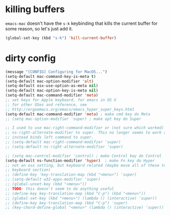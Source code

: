 * killing buffers
  =emacs-mac= doesn't have the =s-k= keybinding that kills the current buffer
  for some reason, so let's just add it.

  #+begin_src emacs-lisp :results none
    (global-set-key (kbd "s-k") 'kill-current-buffer)
  #+end_src

* dirty config

#+BEGIN_SRC emacs-lisp
  (message "[CONFIG] Configuring for MacOS...")
  (setq-default mac-command-key-is-meta t)
  (setq-default mac-option-modifier 'alt)
  (setq-default osx-use-option-as-meta nil)
  (setq-default mac-option-key-is-meta nil)
  (setq-default mac-command-modifier 'meta)
  ;; set keys for Apple keyboard, for emacs in OS X
  ;; for other OSes and reference, see
  ;; http://ergoemacs.org/emacs/emacs_hyper_super_keys.html
  (setq-default mac-command-modifier 'meta) ; make cmd key do Meta
  ;; (setq mac-option-modifier 'super) ; make opt key do Super

  ;; I used to use mac-right-command-modifier or (not sure which worked)
  ;; ns-right-alternate-modifier to super. This no longer seems to work and
  ;; instead binds left command to super.
  ;; (setq-default mac-right-command-modifier 'super)
  ;; (setq-default ns-right-alternate-modifier 'super)

  ;; (setq mac-control-modifier 'control) ; make Control key do Control
  (setq-default ns-function-modifier 'hyper)  ; make Fn key do Hyper
  ;; not an osx setting, but keyboard related (maybe move all of these to
  ;; keyboard section)
  ;; (define-key 'key-translation-map (kbd "<menu>") 'super)
  ;; (setq-default w32-apps-modifier 'super)
  ;; (global-unset-key (kbd "<menu>"))
  ;; TODO: this doesn't seem to do anything useful
  ;; (define-key key-translation-map (kbd "C-p") (kbd "<menu>"))
  ;; (global-set-key (kbd "<menu>") (lambda () (interactive) 'super))
  ;; (define-key key-translation-map (kbd "C-p") 'super)
  ;; (key-chord-define-global "<menu>" (lambda () (interactive) 'super))
#+END_SRC
